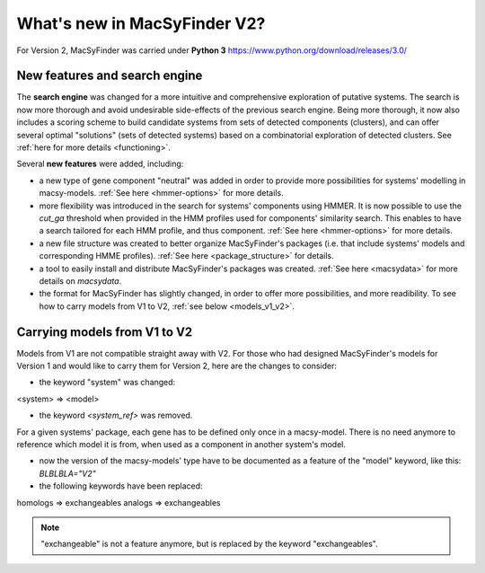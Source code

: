 .. MacSyFinder - Detection of macromolecular systems in protein datasets
    using systems modelling and similarity search.            
    Authors: Sophie Abby, Bertrand Néron                                 
    Copyright © 2014-2020 Institut Pasteur (Paris) and CNRS.
    See the COPYRIGHT file for details                                    
    MacsyFinder is distributed under the terms of the GNU General Public License (GPLv3). 
    See the COPYING file for details.  
    
.. _new_v2:

*****************************
What's new in MacSyFinder V2? 
*****************************

For Version 2, MacSyFinder was carried under **Python 3** https://www.python.org/download/releases/3.0/

==============================
New features and search engine 
==============================

The **search engine** was changed for a more intuitive and comprehensive exploration of putative systems. 
The search is now more thorough and avoid undesirable side-effects of the previous search engine. Being more thorough, it now also 
includes a scoring scheme to build candidate systems from sets of detected components (clusters), and can offer several optimal "solutions" (sets of 
detected systems) based on a combinatorial exploration of detected clusters. 
See :ref:`here for more details <functioning>`.

Several **new features** were added, including:

- a new type of gene component "neutral" was added in order to provide more possibilities for systems' modelling in macsy-models. :ref:`See here <hmmer-options>` for more details.
- more flexibility was introduced in the search for systems' components using HMMER. It is now possible to use the `cut_ga` threshold when provided in the HMM profiles used for components' similarity search. This enables to have a search tailored for each HMM profile, and thus component. :ref:`See here <hmmer-options>` for more details.
- a new file structure was created to better organize MacSyFinder's packages (i.e. that include systems' models and corresponding HMME profiles). :ref:`See here <package_structure>` for details.
- a tool to easily install and distribute MacSyFinder's packages was created. :ref:`See here <macsydata>` for more details on *macsydata*.
- the format for MacSyFinder has slightly changed, in order to offer more possibilities, and more readibility. To see how to carry models from V1 to V2, :ref:`see below <models_v1_v2>`. 


.. _models_v1_v2:

=============================
Carrying models from V1 to V2 
=============================

Models from V1 are not compatible straight away with V2.
For those who had designed MacSyFinder's models for Version 1 and would like to carry them for Version 2, here are the changes to consider:


* the keyword "system" was changed:
<system> => <model>

* the keyword `<system_ref>` was removed. 
For a given systems' package, each gene has to be defined only once in a macsy-model. There is no need anymore to reference which model it is from, when used as a component in another system's model. 

* now the version of the macsy-models' type have to be documented as a feature of the "model" keyword, like this: `BLBLBLA="V2"` 


* the following keywords have been replaced:
homologs => exchangeables
analogs => exchangeables

.. note::
 
 "exchangeable" is not a feature anymore, but is replaced by the keyword "exchangeables". 
